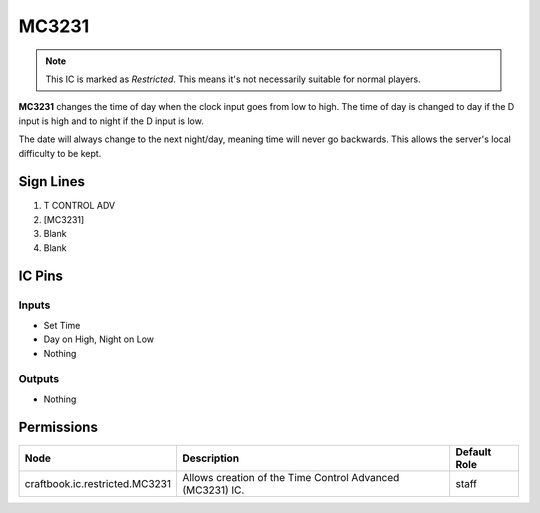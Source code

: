 ======
MC3231
======

.. note::

   This IC is marked as `Restricted`. This means it's not necessarily suitable for normal players.


**MC3231** changes the time of day when the clock input goes from low to high. The time of day is changed to day if the D input is high and to night
if the D input is low.

The date will always change to the next night/day, meaning time will never go backwards. This allows the server's local difficulty to be kept.


Sign Lines
==========

1. T CONTROL ADV
2. [MC3231]
3. Blank
4. Blank


IC Pins
=======


Inputs
------

- Set Time
- Day on High, Night on Low
- Nothing

Outputs
-------

- Nothing


Permissions
===========

============================== ========================================================= ============
Node                           Description                                               Default Role 
============================== ========================================================= ============
craftbook.ic.restricted.MC3231 Allows creation of the Time Control Advanced (MC3231) IC. staff        
============================== ========================================================= ============



